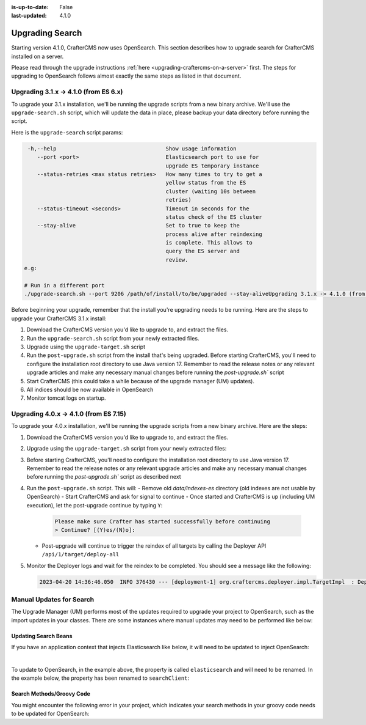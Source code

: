:is-up-to-date: False
:last-updated: 4.1.0

.. _upgrading-search:

================
Upgrading Search
================

Starting version 4.1.0, CrafterCMS now uses OpenSearch.
This section describes how to upgrade search for CrafterCMS installed on a server.

Please read through the upgrade instructions :ref:`here <upgrading-craftercms-on-a-server>` first.
The steps for upgrading to OpenSearch follows almost exactly the same steps as listed in that document.

--------------------------------------
Upgrading 3.1.x -> 4.1.0 (from ES 6.x)
--------------------------------------
To upgrade your 3.1.x installation, we'll be running the upgrade scripts from a new binary archive.
We'll use the ``upgrade-search.sh`` script, which will update the data in place, please backup your data directory before running the script.

Here is the ``upgrade-search`` script params:

.. code-block:: text

     -h,--help                                  Show usage information
        --port <port>                           Elasticsearch port to use for
                                                upgrade ES temporary instance
        --status-retries <max status retries>   How many times to try to get a
                                                yellow status from the ES
                                                cluster (waiting 10s between
                                                retries)
        --status-timeout <seconds>              Timeout in seconds for the
                                                status check of the ES cluster
        --stay-alive                            Set to true to keep the
                                                process alive after reindexing
                                                is complete. This allows to
                                                query the ES server and
                                                review.
    e.g:

    # Run in a different port
    ./upgrade-search.sh --port 9206 /path/of/install/to/be/upgraded --stay-aliveUpgrading 3.1.x -> 4.1.0 (from ES 6.x)

Before beginning your upgrade, remember that the install you're upgrading needs to be running. Here are the steps to  upgrade your CrafterCMS  3.1.x install:

#. Download the CrafterCMS version you'd like to upgrade to, and extract the files.
#. Run the ``upgrade-search.sh`` script from your newly extracted files.

   .. code-block:: bash
       :caption: *Run the upgrade-search script*

       ./upgrade-search.sh /path/of/install/to/be/upgraded --stay-alive

#. Upgrade using the ``upgrade-target.sh`` script

   .. code-block:: bash
       :caption: *Run the upgrade-target script*

       ./upgrade-target.sh /path/of/install/to/be/upgraded

#. Run the ``post-upgrade.sh`` script from the install that's being upgraded.  Before starting CrafterCMS, you'll need to configure the installation root directory to use Java version 17.  Remember to read the release notes or any relevant upgrade articles and make any necessary manual changes before running the `post-upgrade.sh`` script

   .. code-block:: bash
       :caption: *Run the post-upgrade script*

       ./post-upgrade.sh

#. Start CrafterCMS (this could take a while because of the upgrade manager (UM) updates).
#. All indices should be now available in OpenSearch
#. Monitor tomcat logs on startup.


---------------------------------------
Upgrading 4.0.x -> 4.1.0 (from ES 7.15)
---------------------------------------
To upgrade your 4.0.x installation, we'll be running the upgrade scripts from a new binary archive.
Here are the steps:

#. Download the CrafterCMS version you'd like to upgrade to, and extract the files.
#. Upgrade using the ``upgrade-target.sh`` script from your newly extracted files:

   .. code-block:: bash
       :caption: *Run the upgrade-target script*

       ./upgrade-target.sh /path/of/install/to/be/upgraded

#. Before starting CrafterCMS, you'll need to configure the installation root directory to use Java version 17.  Remember to read the release notes or any relevant upgrade articles and make any necessary manual changes before running the `post-upgrade.sh`` script as described next
#. Run the ``post-upgrade.sh`` script. This will:
   - Remove old *data/indexes-es* directory (old indexes are not usable by OpenSearch)
   - Start CrafterCMS and ask for signal to continue
   - Once started and CrafterCMS is up (including UM execution), let the post-upgrade continue by typing ``Y``:

     .. code-block:: bash

         Please make sure Crafter has started successfully before continuing
         > Continue? [(Y)es/(N)o]:

   - Post-upgrade will continue to trigger the reindex of all targets by calling the Deployer API ``/api/1/target/deploy-all``

#. Monitor the Deployer logs and wait for the reindex to be completed. You should see a message like the following:

   .. code-block:: text

       2023-04-20 14:36:46.050  INFO 376430 --- [deployment-1] org.craftercms.deployer.impl.TargetImpl  : Deployment for editorial110-authoring finished in 9.953 secs

-------------------------
Manual Updates for Search
-------------------------
The Upgrade Manager (UM) performs most of the updates required to upgrade your project to OpenSearch, such as the import updates in your classes.  There are some instances where manual updates may need to be performed like below:

^^^^^^^^^^^^^^^^^^^^^
Updating Search Beans
^^^^^^^^^^^^^^^^^^^^^
If you have an application context that injects Elasticsearch like below, it will need to be updated to inject OpenSearch:

.. code-block:: xml
    :caption: *Application context that injects Elasticsearch*
    :emphasize-lines: 8

    <beans xmlns="http://www.springframework.org/schema/beans"
                 xmlns:xsi="http://www.w3.org/2001/XMLSchema-instance"
                 xsi:schemaLocation="http://www.springframework.org/schema/beans http://www.springframework.org/schema/beans/spring-beans.xsd">

        <bean id="demoProfileService" class="com.demo.services.ProfileService" />

        <bean id="demoSearchService" class="com.demo.services.SearchService">
            <property name="elasticsearch" ref="crafter.elasticsearchService" />
            <property name="urlTransformationService" ref="crafter.urlTransformationService" />
        </bean>
    </beans>

|

To update to OpenSearch, in the example above, the property is called ``elasticsearch`` and will need to be renamed.  In the example below, the property has been renamed to ``searchClient``:

.. code-block:: xml
    :caption: *Application context injection updated to OpenSearch*
    :emphasize-lines: 8

    <beans xmlns="http://www.springframework.org/schema/beans"
                 xmlns:xsi="http://www.w3.org/2001/XMLSchema-instance"
                 xsi:schemaLocation="http://www.springframework.org/schema/beans http://www.springframework.org/schema/beans/spring-beans.xsd">

        <bean id="demoProfileService" class="com.demo.services.ProfileService" />

        <bean id="demoSearchService" class="com.demo.services.SearchService">
            <property name="searchClient" ref="crafter.searchClient" />
            <property name="urlTransformationService" ref="crafter.urlTransformationService" />
        </bean>
    </beans>

^^^^^^^^^^^^^^^^^^^^^^^^^^
Search Methods/Groovy Code
^^^^^^^^^^^^^^^^^^^^^^^^^^
You might encounter the following error in your project, which indicates your search methods in your groovy code needs to be updated for OpenSearch:

.. code-block:: bash
    :caption: *Error message in logs indicating groovy code needs to be updated*

    Caused by: org.craftercms.engine.exception.ScriptException: No signature of method: org.craftercms.engine.search.SiteAwareOpenSearchClient.search() is applicable for argument types: (org.opensearch.action.search.SearchRequest) values: [SearchRequest{searchType=QUERY_THEN_FETCH, indices=[], indicesOptions=IndicesOptions[ignore_unavailable=false, allow_no_indices=true, expand_wildcards_open=true, expand_wildcards_closed=false, expand_wildcards_hidden=false, allow_aliases_to_multiple_indices=true, forbid_closed_indices=true, ignore_aliases=false, ignore_throttled=true], routing='null', preference='null', requestCache=null, scroll=null, maxConcurrentShardRequests=0, batchedReduceSize=512, preFilterShardSize=null, allowPartialSearchResults=null, localClusterAlias=null, getOrCreateAbsoluteStartMillis=-1, ccsMinimizeRoundtrips=true, source={"from":0,"size":6,"query":{"query_string":{"query":"content-type:\"/page/blogpost\" AND ( (NOT(_exists_:unlisted_b)) OR unlisted_b:false) ","fields":[],"type":"best_fields","default_operator":"or","max_determinized_states":10000,"enable_position_increments":true,"fuzziness":"AUTO","fuzzy_prefix_length":0,"fuzzy_max_expansions":50,"phrase_slop":0,"escape":false,"auto_generate_synonyms_phrase_query":true,"fuzzy_transpositions":true,"boost":1.0}},"sort":[{"publishedDate_dt":{"order":"desc"}}]}, cancelAfterTimeInterval=null, pipeline=null}]
    Possible solutions: search(org.opensearch.client.opensearch.core.SearchRequest, java.lang.Class, java.util.Map), each(groovy.lang.Closure), macro(groovy.lang.Closure)




